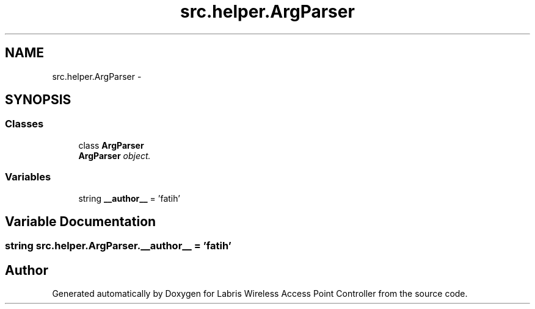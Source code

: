 .TH "src.helper.ArgParser" 3 "Thu Mar 21 2013" "Version v1.0" "Labris Wireless Access Point Controller" \" -*- nroff -*-
.ad l
.nh
.SH NAME
src.helper.ArgParser \- 
.SH SYNOPSIS
.br
.PP
.SS "Classes"

.in +1c
.ti -1c
.RI "class \fBArgParser\fP"
.br
.RI "\fI\fBArgParser\fP object\&. \fP"
.in -1c
.SS "Variables"

.in +1c
.ti -1c
.RI "string \fB__author__\fP = 'fatih'"
.br
.in -1c
.SH "Variable Documentation"
.PP 
.SS "string src\&.helper\&.ArgParser\&.__author__ = 'fatih'"

.SH "Author"
.PP 
Generated automatically by Doxygen for Labris Wireless Access Point Controller from the source code\&.
